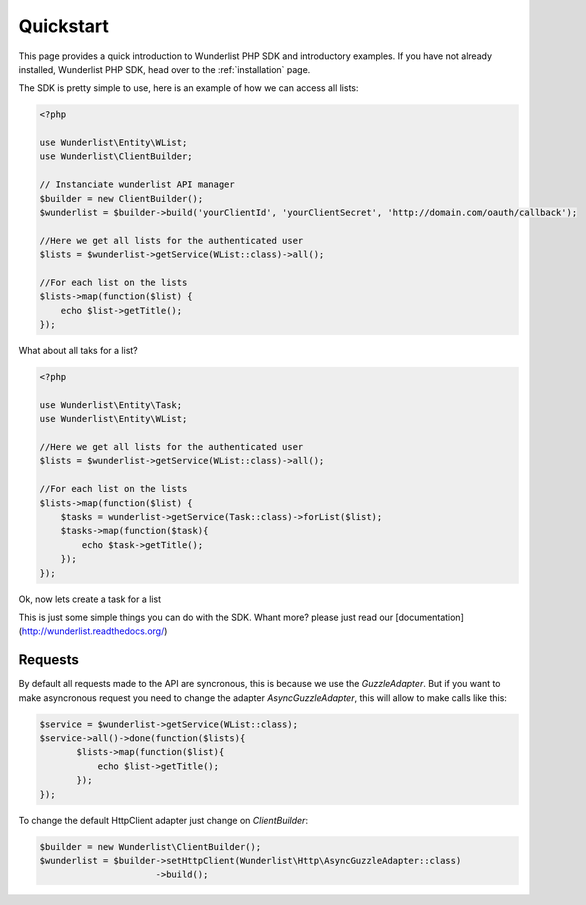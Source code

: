 ==========
Quickstart
==========

This page provides a quick introduction to Wunderlist PHP SDK and introductory examples.
If you have not already installed, Wunderlist PHP SDK, head over to the :ref:`installation`
page.

The SDK is pretty simple to use, here is an example of how we can access all lists:

.. code-block:: ph

    <?php

    use Wunderlist\Entity\WList;
    use Wunderlist\ClientBuilder;

    // Instanciate wunderlist API manager
    $builder = new ClientBuilder();
    $wunderlist = $builder->build('yourClientId', 'yourClientSecret', 'http://domain.com/oauth/callback');

    //Here we get all lists for the authenticated user
    $lists = $wunderlist->getService(WList::class)->all();

    //For each list on the lists
    $lists->map(function($list) {
        echo $list->getTitle();
    });


What about all taks for a list?

.. code-block:: ph

    <?php

    use Wunderlist\Entity\Task;
    use Wunderlist\Entity\WList;

    //Here we get all lists for the authenticated user
    $lists = $wunderlist->getService(WList::class)->all();

    //For each list on the lists
    $lists->map(function($list) {
        $tasks = wunderlist->getService(Task::class)->forList($list);
        $tasks->map(function($task){
            echo $task->getTitle();
        });
    });


Ok, now lets create a task for a list

.. code-block:: php
    <?php

    use Wunderlist\Entity\WList;
    use Wunderlist\Entity\Task;

    //Here we get all lists for the authenticated user
    $lists = $wunderlist->getService(WList::class)->all();

    //We get the first list
    $list = $lists->first();

    $task = new Task();
    $task->setListID($list->getId())
        ->setTitle('Test Hello');

    $wunderlist->save($task);


This is just some simple things you can do with the SDK. Whant more? please just read our [documentation](http://wunderlist.readthedocs.org/)


Requests
========

By default all requests made to the API are syncronous, this is because we use the *GuzzleAdapter*.
But if you want to make asyncronous request you need to change the adapter *AsyncGuzzleAdapter*, this
will allow to make calls like this:

.. code-block:: php

     $service = $wunderlist->getService(WList::class);
     $service->all()->done(function($lists){
            $lists->map(function($list){
                echo $list->getTitle();
            });
     });

To change the default HttpClient adapter just change on *ClientBuilder*:

.. code-block:: php

    $builder = new Wunderlist\ClientBuilder();
    $wunderlist = $builder->setHttpClient(Wunderlist\Http\AsyncGuzzleAdapter::class)
                          ->build();